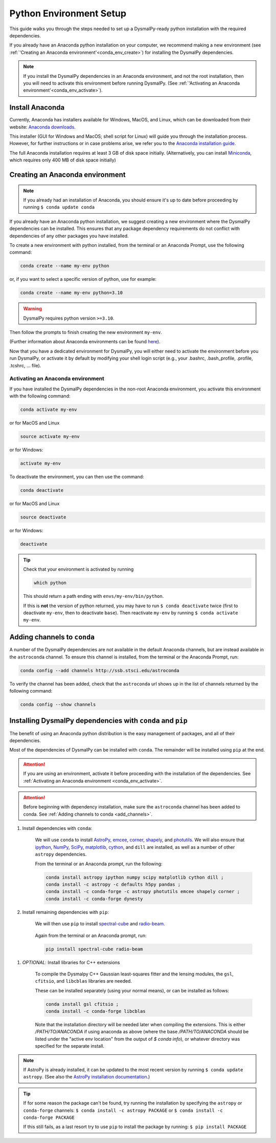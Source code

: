 .. _install-conda:
.. highlight:: shell

========================
Python Environment Setup
========================

This guide walks you through the steps needed to
set up a DysmalPy-ready python installation
with the required dependencies.

If you already have an Anaconda python installation on your computer,
we recommend making a new environment (see :ref:`'Creating an Anaconda environment'<conda_env_create>`)
for installing the DysmalPy dependencies.

.. note::
    If you install the DysmalPy dependencies in an Anaconda environment,
    and not the root installation, then you will need to activate this
    environment before running DysmalPy.
    (See :ref:`'Activating an Anaconda environment'<conda_env_activate>`).


.. _conda_install:

Install Anaconda
----------------

Currently, Anaconda has installers available for Windows, MacOS, and Linux,
which can be downloaded from their website: `Anaconda downloads`_.

.. _Anaconda downloads: https://www.anaconda.com/products/individual#Downloads

This installer (GUI for Windows and MacOS; shell script for Linux) will
guide you through the installation process. However, for further instructions or
in case problems arise, we refer you to the
`Anaconda installation guide`_.

.. _Anaconda installation guide: https://docs.conda.io/projects/conda/en/latest/user-guide/install/index.html

The full Anaconda installation requires at least 3 GB of disk space initially.
(Alternatively, you can install `Miniconda`_, which requires only 400 MB of disk space initially)

.. _Miniconda: https://docs.conda.io/en/latest/miniconda.html



.. _conda_env_create:

Creating an Anaconda environment
--------------------------------

.. note::
    If you already had an installation of Anaconda,
    you should ensure it's up to date before proceeding by running
    ``$ conda update conda``

If you already have an Anaconda python installation, we suggest creating a new environment where
the DysmalPy dependencies can be installed. This ensures that any package dependency requirements
do not conflict with dependencies of any other packages you have installed.

To create a new environment with python installed, from the terminal or an Anaconda Prompt,
use the following command:

.. code-block::

    conda create --name my-env python


or, if you want to select a specific version of python, use for example:

.. code-block::

    conda create --name my-env python=3.10

.. warning::
    DysmalPy requires python version ``>=3.10``.


Then follow the prompts to finish creating the new environment ``my-env``.

(Further information about Anaconda environments can be found `here`_).

.. _here: https://docs.conda.io/projects/conda/en/latest/user-guide/tasks/manage-environments.html


Now that you have a dedicated environment for DysmalPy, you will either need to
activate the environment before you run DysmalPy, or activate it by default by
modifying your shell login script (e.g., your .bashrc, .bash_profile, .profile, .tcshrc, ... file).



.. _conda_env_activate:

Activating an Anaconda environment
~~~~~~~~~~~~~~~~~~~~~~~~~~~~~~~~~~

If you have installed the DysmalPy dependencies in the non-root Anaconda environment,
you activate this environment with the following command:

.. code-block::

    conda activate my-env

or for MacOS and Linux

.. code-block::

    source activate my-env

or for Windows:

.. code-block::

    activate my-env


To deactivate the environment, you can then use the command:

.. code-block::

    conda deactivate

or for MacOS and Linux

.. code-block::

    source deactivate

or for Windows:

.. code-block::

    deactivate

.. tip::
    Check that your environment is activated by running

    .. code-block::

        which python

    This should return a path ending with ``envs/my-env/bin/python``.

    If this is **not** the version of python returned, you may have to
    run ``$ conda deactivate`` twice (first to deactivate ``my-env``, then to
    deactivate ``base``).
    Then reactivate ``my-env`` by running ``$ conda activate my-env``.



.. _add_channels:

Adding channels to ``conda``
----------------------------

A number of the DysmalPy dependencies are not available in the default Anaconda channels,
but are instead available in the ``astroconda`` channel.
To ensure this channel is installed, from the terminal or the Anaconda Prompt, run:

.. code-block::

    conda config --add channels http://ssb.stsci.edu/astroconda

To verify the channel has been added, check that the ``astroconda`` url shows up in
the list of channels returned by the following command:

.. code-block::

    conda config --show channels




.. _install_deps:

Installing DysmalPy dependencies with ``conda`` and ``pip``
-----------------------------------------------------------

The benefit of using an Anaconda python distribution is the easy management of
packages, and all of their dependencies.

Most of the dependencies of DysmalPy can be installed with ``conda``. The remainder
will be installed using ``pip`` at the end.

.. attention::
    If you are using an environment, activate it before proceeding with the
    installation of the dependencies.
    See :ref:`Activating an Anaconda environment <conda_env_activate>`.


.. attention::
    Before beginning with dependency installation, make sure the
    ``astroconda`` channel has been added to conda.
    See :ref:`Adding channels to conda <add_channels>`.


#. Install dependencies with ``conda``:

    We will use ``conda`` to install `AstroPy`_, `emcee`_, `corner`_, `shapely`_,
    and `photutils`_.
    We will also ensure that `ipython`_, `NumPy`_, `SciPy`_, `matplotlib`_, `cython`_,
    and ``dill`` are installed, as well as a number of other ``astropy`` dependencies.

    .. _ipython: https://ipython.org/
    .. _NumPy: https://numpy.org/
    .. _SciPy: https://scipy.org
    .. _matplotlib: https://matplotlib.org
    .. _AstroPy: https://astropy.org
    .. _emcee: https://emcee.readthedocs.io
    .. _corner: https://corner.readthedocs.io
    .. _shapely: https://github.com/Toblerity/Shapely
    .. _cython: https://cython.org
    .. _photutils: https://photutils.readthedocs.io

    From the terminal or an Anaconda prompt, run the following:

    .. code-block::

        conda install astropy ipython numpy scipy matplotlib cython dill ; 
        conda install -c astropy -c defaults h5py pandas ; 
        conda install -c conda-forge -c astropy photutils emcee shapely corner ; 
        conda install -c conda-forge dynesty


#. Install remaining dependencies with ``pip``:

    We will then use ``pip`` to install `spectral-cube`_ and `radio-beam`_.

        .. _spectral-cube: https://spectral-cube.readthedocs.io
        .. _radio-beam: https://radio-beam.readthedocs.io

    Again from the terminal or an Anaconda prompt, run:

    .. code-block::

        pip install spectral-cube radio-beam

.. _conda_optional_install:

#. *OPTIONAL*: Install libraries for C++ extensions

    To compile the Dysmalpy C++ Gaussian least-squares fitter and the lensing modules,
    the ``gsl``, ``cfitsio``, and ``libcblas`` libraries are needed.

    These can be installed separately (using your normal means), or can be installed
    as follows:

    .. code-block::

        conda install gsl cfitsio ; 
        conda install -c conda-forge libcblas


    Note that the installation directory will be needed later when compiling the
    extensions. This is either `/PATH/TO/ANACONDA` if using anaconda as above
    (where the base `/PATH/TO/ANACONDA` should be listed under the "active env location"
    from the output of `$ conda info`), or whatever directory was specified
    for the separate install.


.. note::
    If AstroPy is already installed, it can be updated to the
    most recent version by running ``$ conda update astropy``.
    (See also the `AstroPy installation documentation`_.)

.. _AstroPy installation documentation: https://docs.astropy.org/en/stable/install.html#using-conda


.. tip::
    If for some reason the package can't be found, try running the installation by
    specifying the ``astropy`` or ``conda-forge`` channels:
    ``$ conda install -c astropy PACKAGE``
    or
    ``$ conda install -c conda-forge PACKAGE``

    If this still fails, as a last resort try to use ``pip`` to install the package by running:
    ``$ pip install PACKAGE``
